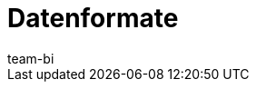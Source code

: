 = Datenformate
:keywords: Rohdaten Datenformate
:description: Erfahre, welche Datenformate dir für den Export von Rohdaten in plentymarkets zur Verfügung stehen.
:id: 9IQX4QW
:author: team-bi
